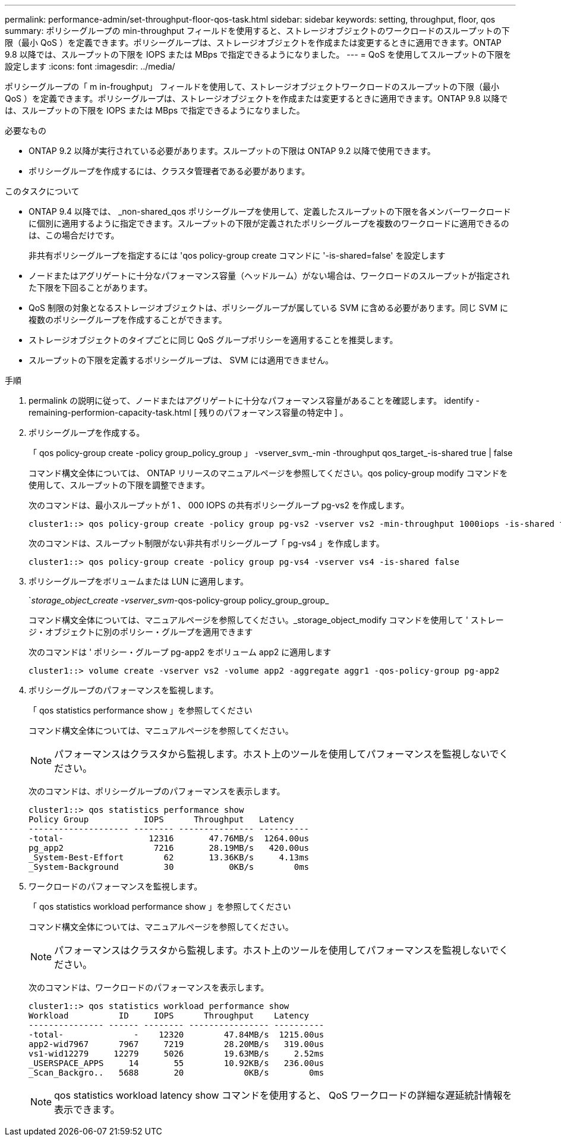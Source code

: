 ---
permalink: performance-admin/set-throughput-floor-qos-task.html 
sidebar: sidebar 
keywords: setting, throughput, floor, qos 
summary: ポリシーグループの min-throughput フィールドを使用すると、ストレージオブジェクトのワークロードのスループットの下限（最小 QoS ）を定義できます。ポリシーグループは、ストレージオブジェクトを作成または変更するときに適用できます。ONTAP 9.8 以降では、スループットの下限を IOPS または MBps で指定できるようになりました。 
---
= QoS を使用してスループットの下限を設定します
:icons: font
:imagesdir: ../media/


[role="lead"]
ポリシーグループの「 m in-froughput」 フィールドを使用して、ストレージオブジェクトワークロードのスループットの下限（最小 QoS ）を定義できます。ポリシーグループは、ストレージオブジェクトを作成または変更するときに適用できます。ONTAP 9.8 以降では、スループットの下限を IOPS または MBps で指定できるようになりました。

.必要なもの
* ONTAP 9.2 以降が実行されている必要があります。スループットの下限は ONTAP 9.2 以降で使用できます。
* ポリシーグループを作成するには、クラスタ管理者である必要があります。


.このタスクについて
* ONTAP 9.4 以降では、 _non-shared_qos ポリシーグループを使用して、定義したスループットの下限を各メンバーワークロードに個別に適用するように指定できます。スループットの下限が定義されたポリシーグループを複数のワークロードに適用できるのは、この場合だけです。
+
非共有ポリシーグループを指定するには 'qos policy-group create コマンドに '-is-shared=false' を設定します

* ノードまたはアグリゲートに十分なパフォーマンス容量（ヘッドルーム）がない場合は、ワークロードのスループットが指定された下限を下回ることがあります。
* QoS 制限の対象となるストレージオブジェクトは、ポリシーグループが属している SVM に含める必要があります。同じ SVM に複数のポリシーグループを作成することができます。
* ストレージオブジェクトのタイプごとに同じ QoS グループポリシーを適用することを推奨します。
* スループットの下限を定義するポリシーグループは、 SVM には適用できません。


.手順
. permalink の説明に従って、ノードまたはアグリゲートに十分なパフォーマンス容量があることを確認します。 identify -remaining-performion-capacity-task.html [ 残りのパフォーマンス容量の特定中 ] 。
. ポリシーグループを作成する。
+
「 qos policy-group create -policy group_policy_group 」 -vserver_svm_-min -throughput qos_target_-is-shared true | false

+
コマンド構文全体については、 ONTAP リリースのマニュアルページを参照してください。qos policy-group modify コマンドを使用して、スループットの下限を調整できます。

+
次のコマンドは、最小スループットが 1 、 000 IOPS の共有ポリシーグループ pg-vs2 を作成します。

+
[listing]
----
cluster1::> qos policy-group create -policy group pg-vs2 -vserver vs2 -min-throughput 1000iops -is-shared true
----
+
次のコマンドは、スループット制限がない非共有ポリシーグループ「 pg-vs4 」を作成します。

+
[listing]
----
cluster1::> qos policy-group create -policy group pg-vs4 -vserver vs4 -is-shared false
----
. ポリシーグループをボリュームまたは LUN に適用します。
+
`_storage_object_create -vserver_svm_-qos-policy-group policy_group_group_

+
コマンド構文全体については、マニュアルページを参照してください。_storage_object_modify コマンドを使用して ' ストレージ・オブジェクトに別のポリシー・グループを適用できます

+
次のコマンドは ' ポリシー・グループ pg-app2 をボリューム app2 に適用します

+
[listing]
----
cluster1::> volume create -vserver vs2 -volume app2 -aggregate aggr1 -qos-policy-group pg-app2
----
. ポリシーグループのパフォーマンスを監視します。
+
「 qos statistics performance show 」を参照してください

+
コマンド構文全体については、マニュアルページを参照してください。

+
[NOTE]
====
パフォーマンスはクラスタから監視します。ホスト上のツールを使用してパフォーマンスを監視しないでください。

====
+
次のコマンドは、ポリシーグループのパフォーマンスを表示します。

+
[listing]
----
cluster1::> qos statistics performance show
Policy Group           IOPS      Throughput   Latency
-------------------- -------- --------------- ----------
-total-                 12316       47.76MB/s  1264.00us
pg_app2                  7216       28.19MB/s   420.00us
_System-Best-Effort        62       13.36KB/s     4.13ms
_System-Background         30           0KB/s        0ms
----
. ワークロードのパフォーマンスを監視します。
+
「 qos statistics workload performance show 」を参照してください

+
コマンド構文全体については、マニュアルページを参照してください。

+
[NOTE]
====
パフォーマンスはクラスタから監視します。ホスト上のツールを使用してパフォーマンスを監視しないでください。

====
+
次のコマンドは、ワークロードのパフォーマンスを表示します。

+
[listing]
----
cluster1::> qos statistics workload performance show
Workload          ID     IOPS      Throughput    Latency
--------------- ------ -------- ---------------- ----------
-total-              -    12320        47.84MB/s  1215.00us
app2-wid7967      7967     7219        28.20MB/s   319.00us
vs1-wid12279     12279     5026        19.63MB/s     2.52ms
_USERSPACE_APPS     14       55        10.92KB/s   236.00us
_Scan_Backgro..   5688       20            0KB/s        0ms
----
+
[NOTE]
====
qos statistics workload latency show コマンドを使用すると、 QoS ワークロードの詳細な遅延統計情報を表示できます。

====

